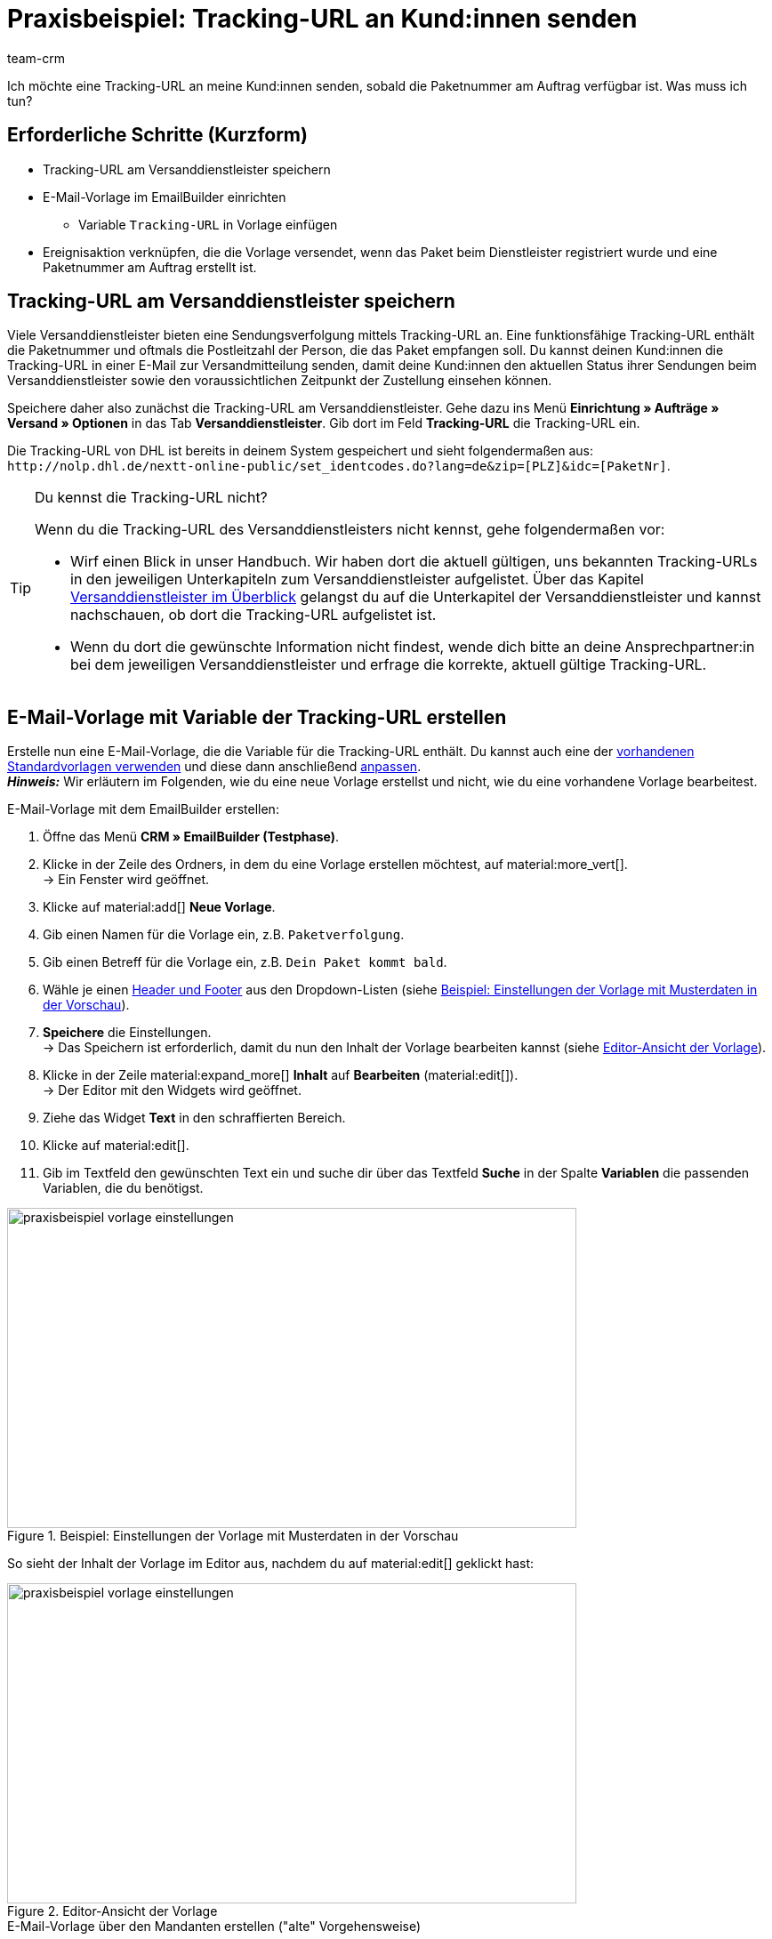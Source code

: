 = Praxisbeispiel: Tracking-URL an Kund:innen senden
:keywords:
:description: Dieses Praxisbeispiel beschreibt, wie du die Tracking-URL automatisch an deine Kund:innen sendest, wenn die Paketnummer des Versanddienstleisters am Auftrag verfügbar ist.
:author: team-crm

Ich möchte eine Tracking-URL an meine Kund:innen senden, sobald die Paketnummer am Auftrag verfügbar ist. Was muss ich tun?

[discrete]
== Erforderliche Schritte (Kurzform)

* Tracking-URL am Versanddienstleister speichern
* E-Mail-Vorlage im EmailBuilder einrichten
** Variable `Tracking-URL` in Vorlage einfügen
* Ereignisaktion verknüpfen, die die Vorlage versendet, wenn das Paket beim Dienstleister registriert wurde und eine Paketnummer am Auftrag erstellt ist.

[#tracking-url-speichern]
== Tracking-URL am Versanddienstleister speichern

Viele Versanddienstleister bieten eine Sendungsverfolgung mittels Tracking-URL an. Eine funktionsfähige Tracking-URL enthält die Paketnummer und oftmals die Postleitzahl der Person, die das Paket empfangen soll.
Du kannst deinen Kund:innen die Tracking-URL in einer E-Mail zur Versandmitteilung senden, damit deine Kund:innen den aktuellen Status ihrer Sendungen beim Versanddienstleister sowie den voraussichtlichen Zeitpunkt der Zustellung einsehen können.

Speichere daher also zunächst die Tracking-URL am Versanddienstleister. Gehe dazu ins Menü *Einrichtung » Aufträge » Versand » Optionen* in das Tab *Versanddienstleister*. Gib dort im Feld *Tracking-URL* die Tracking-URL ein.

Die Tracking-URL von DHL ist bereits in deinem System gespeichert und sieht folgendermaßen aus:
`+http://nolp.dhl.de/nextt-online-public/set_identcodes.do?lang=de&zip=[PLZ]&idc=[PaketNr]+`.

[TIP]
.Du kennst die Tracking-URL nicht?
====
Wenn du die Tracking-URL des Versanddienstleisters nicht kennst, gehe folgendermaßen vor:

* Wirf einen Blick in unser Handbuch. Wir haben dort die aktuell gültigen, uns bekannten Tracking-URLs in den jeweiligen Unterkapiteln zum Versanddienstleister aufgelistet. Über das Kapitel xref:fulfillment:versand-vorbereiten.adoc#2500[Versanddienstleister im Überblick] gelangst du auf die Unterkapitel der Versanddienstleister und kannst nachschauen, ob dort die Tracking-URL aufgelistet ist.

* Wenn du dort die gewünschte Information nicht findest, wende dich bitte an deine Ansprechpartner:in bei dem jeweiligen Versanddienstleister und erfrage die korrekte, aktuell gültige Tracking-URL.
====

[#vorlage-mit-variable-erstellen]
== E-Mail-Vorlage mit Variable der Tracking-URL erstellen

//// 
TODO: Dieses Praxisbeispiel auch auf der EmailBuilder-Seite verlinken
////

Erstelle nun eine E-Mail-Vorlage, die die Variable für die Tracking-URL enthält. Du kannst auch eine der xref:crm:emailbuilder.adoc#standardvorlagen-verwenden[vorhandenen Standardvorlagen verwenden] und diese dann anschließend xref:crm:emailbuilder.adoc#vorlage-bearbeiten[anpassen]. +
*_Hinweis:_* Wir erläutern im Folgenden, wie du eine neue Vorlage erstellst und nicht, wie du eine vorhandene Vorlage bearbeitest.

[.instruction]
E-Mail-Vorlage mit dem EmailBuilder erstellen:

. Öffne das Menü *CRM » EmailBuilder (Testphase)*.
. Klicke in der Zeile des Ordners, in dem du eine Vorlage erstellen möchtest, auf material:more_vert[]. +
→ Ein Fenster wird geöffnet.
. Klicke auf material:add[] *Neue Vorlage*.
. Gib einen Namen für die Vorlage ein, z.B. `Paketverfolgung`.
. Gib einen Betreff für die Vorlage ein, z.B. `Dein Paket kommt bald`.
. Wähle je einen xref:crm:emailbuilder.adoc#vorlage-header-footer[Header und Footer] aus den Dropdown-Listen (siehe <<#image-example-practical-example-template-settings>>).
. *Speichere* die Einstellungen. +
→ Das Speichern ist erforderlich, damit du nun den Inhalt der Vorlage bearbeiten kannst (siehe <<#image-example-practical-example-template-editor>>).
. Klicke in der Zeile material:expand_more[] *Inhalt* auf *Bearbeiten* (material:edit[]). +
→ Der Editor mit den Widgets wird geöffnet.
. Ziehe das Widget *Text* in den schraffierten Bereich.
. Klicke auf material:edit[].
. Gib im Textfeld den gewünschten Text ein und suche dir über das Textfeld *Suche* in der Spalte *Variablen* die passenden Variablen, die du benötigst.

[[image-example-practical-example-template-settings]]
.Beispiel: Einstellungen der Vorlage mit Musterdaten in der Vorschau
image::praxisbeispiel-vorlage-einstellungen.png[width=640, height=360]

So sieht der Inhalt der Vorlage im Editor aus, nachdem du auf material:edit[] geklickt hast:

[[image-example-practical-example-template-editor]]
.Editor-Ansicht der Vorlage
image::praxisbeispiel-vorlage-einstellungen.png[width=640, height=360]

[.collapseBox]
.E-Mail-Vorlage über den Mandanten erstellen ("alte" Vorgehensweise)
--
*_Hinweis:_* Das Erstellen von E-Mail-Vorlagen funktioniert aktuell auch noch über den alten Weg, also über die Vorlagen direkt am Mandant. 

Erstelle die E-Mail-Vorlage im Menü *Einrichtung » Mandant » [Mandant wählen] » E-Mail » Vorlagen*. Füge nun die Template-Variable `$TrackingURL` direkt in deine Vorlage ein.

--

[#ereignisaktion einrichten]
== Ereignisaktion einrichten

Richte nun eine Ereignisaktion ein, die den Versand der E-Mail-Vorlage für die Paketverfolgung auslöst, sobald die Paketnummer am Auftrag verfügbar ist.

[instruction]
Ereignisaktion einrichten:

. Öffne das Menü *Einrichtung » Aufträge » Ereignisse*.
. Klicke unten links auf *Ereignisaktion hinzufügen* (material:add[role=green]). +
→ Das Fenster *Neue Ereignisaktion erstellen* wird geöffnet.
. Gib einen eindeutigen Namen für die Ereignisaktion ein, z.B. `Paketnummer generiert`.
. Wähle das Ereignis gemäß <<#table-event-procedure-package-number>>.
. *Speichere* (icon:save[role=green]) die Einstellungen.
. Nimm die Einstellungen gemäß <<#table-event-procedure-package-number>> vor.
. Aktiviere die Option *Aktiv*.
. *Speichere* (icon:save[role=green]) die Einstellungen.

[[table-event-procedure-package-number]]
.Ereignisaktion "Paketnummer generiert" einrichten
[cols="2,4,3"]
|====
|Einstellung |Option |Auswahl

|Ereignis
|Auftragsänderung > Paketnummer
|

|Filter
|Auftrag > Auftragstyp
|Auftrag

|Aktion
|Kunde > E-Mail versenden
|Wähle als Vorlage die soeben <<#vorlage-mit-variable-erstellen, erstellte Vorlage für die Paketverfolgung>>. Wähle als *Empfänger* die Option *Kunde*.

|====

[[image-event-procedure-package-number]]
.Einstellungen der Ereignisaktion "Paketnummer generiert"
image::praxisbeispiel-ereignisaktion-paketnummer.png[width=640, height=360]

[#weiterfuehrende-links]
== Weiterführende Handbuch-Links

* xref:fulfillment:versand-vorbereiten.adoc#800[Versanddienstleister erstellen]
* xref:crm:emailbuilder.adoc#[EmailBuilder]
* xref:crm:e-mails-versenden.adoc[E-Mails versenden] (alte Vorgehensweise)